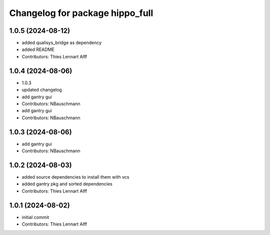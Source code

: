 ^^^^^^^^^^^^^^^^^^^^^^^^^^^^^^^^
Changelog for package hippo_full
^^^^^^^^^^^^^^^^^^^^^^^^^^^^^^^^

1.0.5 (2024-08-12)
------------------
* added qualisys_bridge as dependency
* added README
* Contributors: Thies Lennart Alff

1.0.4 (2024-08-06)
------------------
* 1.0.3
* updated changelog
* add gantry gui
* Contributors: NBauschmann

* add gantry gui
* Contributors: NBauschmann

1.0.3 (2024-08-06)
------------------
* add gantry gui
* Contributors: NBauschmann

1.0.2 (2024-08-03)
------------------
* added source dependencies to install them with vcs
* added gantry pkg and sorted dependencies
* Contributors: Thies Lennart Alff

1.0.1 (2024-08-02)
------------------
* initial commit
* Contributors: Thies Lennart Alff
